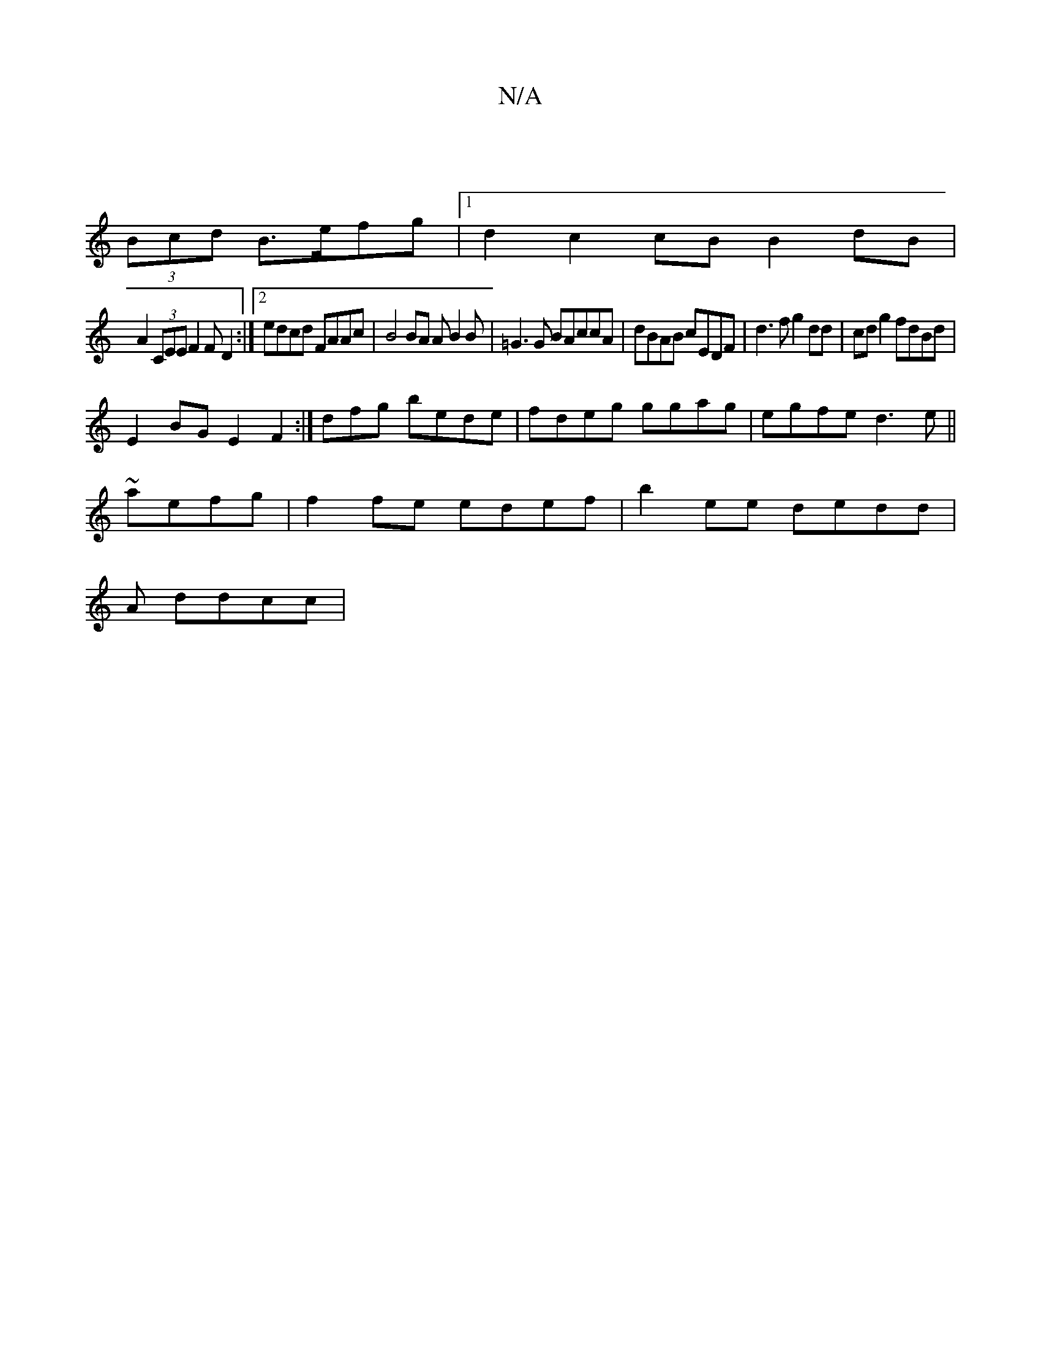 X:1
T:N/A
M:4/4
R:N/A
K:Cmajor
 ||
(3Bcd B>efg|1 d2c2 cB B2 dB |
A2 (3CEE F2 F D2:|2 edcd FAAc|B4 BA AB2B|=G3 G BAccA|dBAB cEDF|d3f g2dd|cdg2 fdBd|
E2 BG E2 F2 :|]dfg bede|fdeg ggag |egfe d3e||
~aefg | f2fe edef|b2ee dedd|
A ddcc |